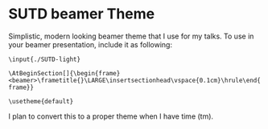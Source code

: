 * SUTD beamer Theme
Simplistic, modern looking beamer theme that I use for my talks. To use in your beamer presentation, include it as following:

=\input{./SUTD-light}=

=\AtBeginSection[]{\begin{frame}<beamer>\frametitle{}\LARGE\insertsectionhead\vspace{0.1cm}\hrule\end{frame}}=

=\usetheme{default}=

I plan to convert this to a proper theme when I have time (tm).
